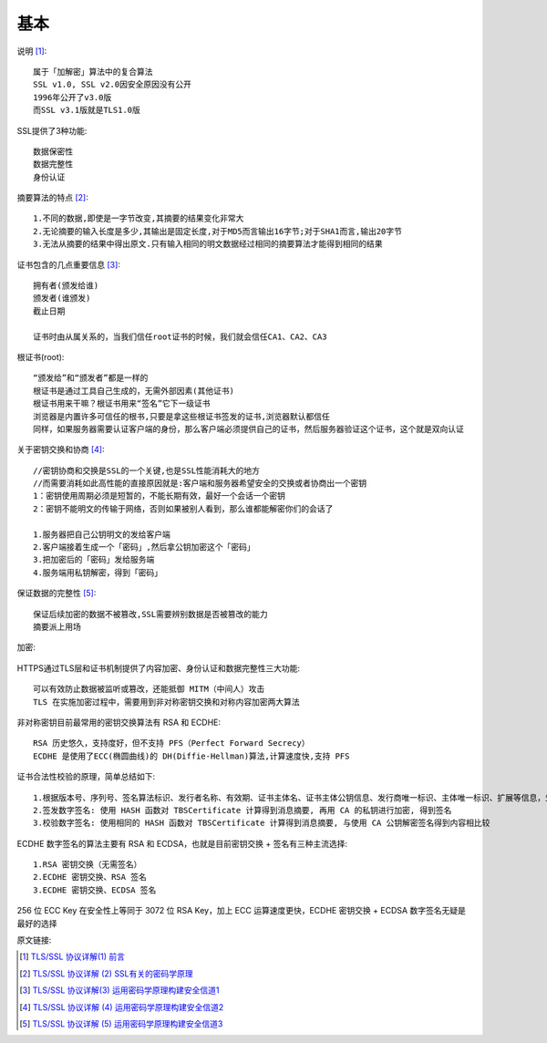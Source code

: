 基本
######


说明 [1]_::

  属于「加解密」算法中的复合算法
  SSL v1.0, SSL v2.0因安全原因没有公开
  1996年公开了v3.0版
  而SSL v3.1版就是TLS1.0版

SSL提供了3种功能::

  数据保密性
  数据完整性
  身份认证

摘要算法的特点 [2]_::

  1.不同的数据,即使是一字节改变,其摘要的结果变化非常大
  2.无论摘要的输入长度是多少,其输出是固定长度,对于MD5而言输出16字节;对于SHA1而言,输出20字节
  3.无法从摘要的结果中得出原文.只有输入相同的明文数据经过相同的摘要算法才能得到相同的结果


证书包含的几点重要信息 [3]_::

  拥有者(颁发给谁)
  颁发者(谁颁发)
  截止日期

  证书时由从属关系的，当我们信任root证书的时候，我们就会信任CA1、CA2、CA3

根证书(root)::

  “颁发给”和“颁发者”都是一样的
  根证书是通过工具自己生成的，无需外部因素(其他证书)
  根证书用来干嘛？根证书用来“签名”它下一级证书
  浏览器是内置许多可信任的根书,只要是拿这些根证书签发的证书,浏览器默认都信任
  同样，如果服务器需要认证客户端的身份，那么客户端必须提供自己的证书，然后服务器验证这个证书，这个就是双向认证

关于密钥交换和协商 [4]_::

  //密钥协商和交换是SSL的一个关键,也是SSL性能消耗大的地方
  //而需要消耗如此高性能的直接原因就是:客户端和服务器希望安全的交换或者协商出一个密钥
  1：密钥使用周期必须是短暂的，不能长期有效，最好一个会话一个密钥
  2：密钥不能明文的传输于网络，否则如果被别人看到，那么谁都能解密你们的会话了

  1.服务器把自己公钥明文的发给客户端
  2.客户端接着生成一个「密码」,然后拿公钥加密这个「密码」
  3.把加密后的「密码」发给服务端
  4.服务端用私钥解密，得到「密码」

保证数据的完整性 [5]_::

  保证后续加密的数据不被篡改,SSL需要辨别数据是否被篡改的能力
  摘要派上用场

加密:

.. figure:: /images/protocols/protocol_ssl_tls_digest1.png
   :width: 60%

HTTPS通过TLS层和证书机制提供了内容加密、身份认证和数据完整性三大功能::

  可以有效防止数据被监听或篡改，还能抵御 MITM（中间人）攻击
  TLS 在实施加密过程中，需要用到非对称密钥交换和对称内容加密两大算法

非对称密钥目前最常用的密钥交换算法有 RSA 和 ECDHE::

    RSA 历史悠久，支持度好，但不支持 PFS（Perfect Forward Secrecy）
    ECDHE 是使用了ECC(椭圆曲线)的 DH(Diffie-Hellman)算法,计算速度快,支持 PFS

证书合法性校验的原理，简单总结如下::

    1.根据版本号、序列号、签名算法标识、发行者名称、有效期、证书主体名、证书主体公钥信息、发行商唯一标识、主体唯一标识、扩展等信息，生成 TBSCertificate（To Be Signed Certificate）信息
    2.签发数字签名: 使用 HASH 函数对 TBSCertificate 计算得到消息摘要, 再用 CA 的私钥进行加密, 得到签名
    3.校验数字签名: 使用相同的 HASH 函数对 TBSCertificate 计算得到消息摘要, 与使用 CA 公钥解密签名得到内容相比较

ECDHE 数字签名的算法主要有 RSA 和 ECDSA，也就是目前密钥交换 + 签名有三种主流选择::

    1.RSA 密钥交换（无需签名）
    2.ECDHE 密钥交换、RSA 签名
    3.ECDHE 密钥交换、ECDSA 签名


256 位 ECC Key 在安全性上等同于 3072 位 RSA Key，加上 ECC 运算速度更快，ECDHE 密钥交换 + ECDSA 数字签名无疑是最好的选择


原文链接:

.. [1] `TLS/SSL 协议详解(1) 前言 <https://blog.csdn.net/mrpre/article/details/77866773/>`_
.. [2] `TLS/SSL 协议详解 (2) SSL有关的密码学原理 <https://blog.csdn.net/mrpre/article/details/77866824>`_
.. [3] `TLS/SSL 协议详解(3) 运用密码学原理构建安全信道1 <https://blog.csdn.net/mrpre/article/details/77866856>`_
.. [4] `TLS/SSL 协议详解 (4) 运用密码学原理构建安全信道2 <https://blog.csdn.net/mrpre/article/details/77866961>`_
.. [5] `TLS/SSL 协议详解 (5) 运用密码学原理构建安全信道3 <https://blog.csdn.net/mrpre/article/details/77867008>`_





